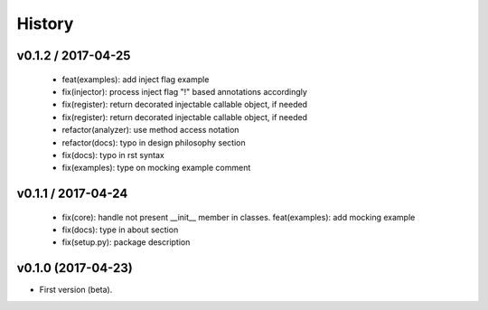History
=======

v0.1.2 / 2017-04-25
-------------------

  * feat(examples): add inject flag example
  * fix(injector): process inject flag "!" based annotations accordingly
  * fix(register): return decorated injectable callable object, if needed
  * fix(register): return decorated injectable callable object, if needed
  * refactor(analyzer): use method access notation
  * refactor(docs): typo in design philosophy section
  * fix(docs): typo in rst syntax
  * fix(examples): type on mocking example comment

v0.1.1 / 2017-04-24
-------------------

  * fix(core): handle not present __init__ member in classes. feat(examples): add mocking example
  * fix(docs): type in about section
  * fix(setup.py): package description

v0.1.0 (2017-04-23)
-------------------

* First version (beta).
